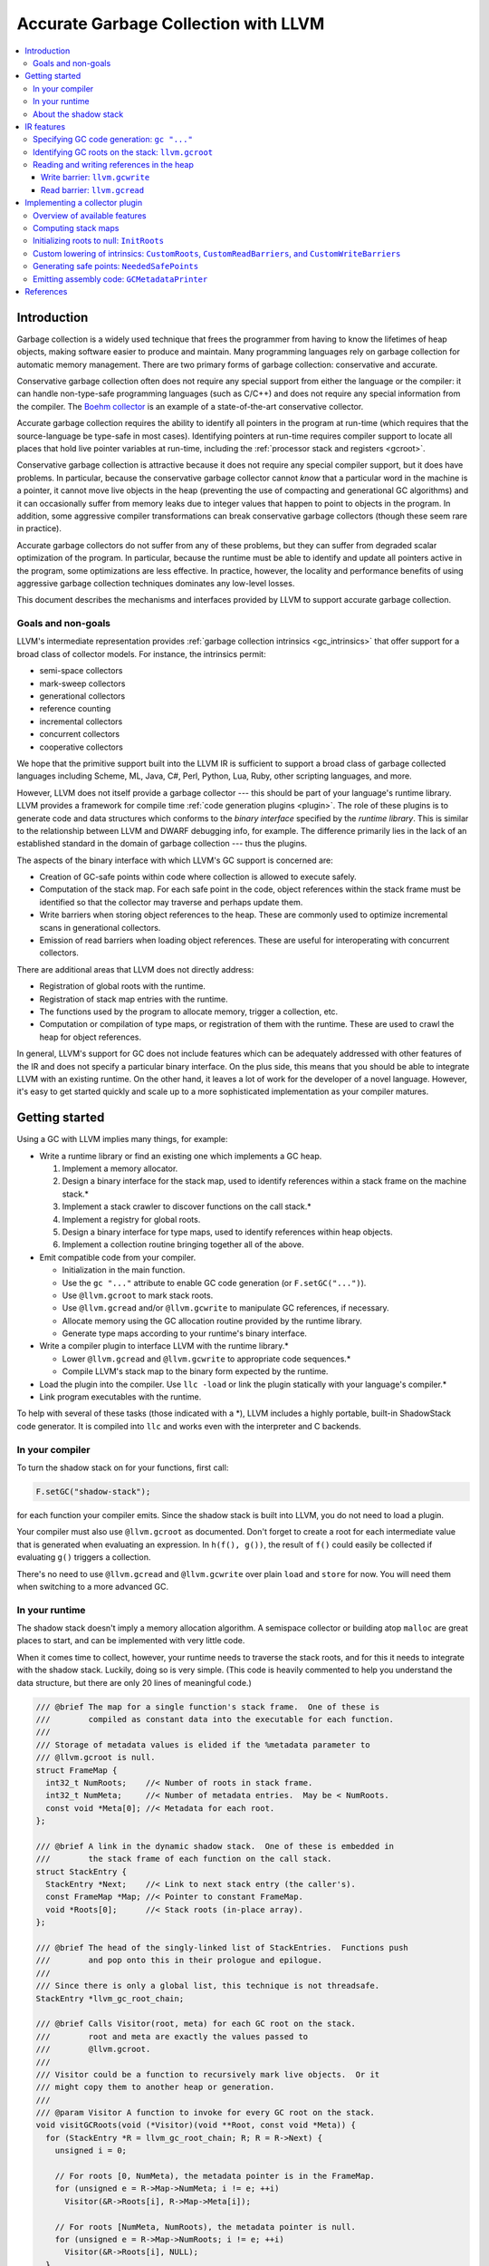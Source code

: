 =====================================
Accurate Garbage Collection with LLVM
=====================================

.. contents::
   :local:

Introduction
============

Garbage collection is a widely used technique that frees the programmer from
having to know the lifetimes of heap objects, making software easier to produce
and maintain.  Many programming languages rely on garbage collection for
automatic memory management.  There are two primary forms of garbage collection:
conservative and accurate.

Conservative garbage collection often does not require any special support from
either the language or the compiler: it can handle non-type-safe programming
languages (such as C/C++) and does not require any special information from the
compiler.  The `Boehm collector
<http://www.hpl.hp.com/personal/Hans_Boehm/gc/>`__ is an example of a
state-of-the-art conservative collector.

Accurate garbage collection requires the ability to identify all pointers in the
program at run-time (which requires that the source-language be type-safe in
most cases).  Identifying pointers at run-time requires compiler support to
locate all places that hold live pointer variables at run-time, including the
:ref:`processor stack and registers <gcroot>`.

Conservative garbage collection is attractive because it does not require any
special compiler support, but it does have problems.  In particular, because the
conservative garbage collector cannot *know* that a particular word in the
machine is a pointer, it cannot move live objects in the heap (preventing the
use of compacting and generational GC algorithms) and it can occasionally suffer
from memory leaks due to integer values that happen to point to objects in the
program.  In addition, some aggressive compiler transformations can break
conservative garbage collectors (though these seem rare in practice).

Accurate garbage collectors do not suffer from any of these problems, but they
can suffer from degraded scalar optimization of the program.  In particular,
because the runtime must be able to identify and update all pointers active in
the program, some optimizations are less effective.  In practice, however, the
locality and performance benefits of using aggressive garbage collection
techniques dominates any low-level losses.

This document describes the mechanisms and interfaces provided by LLVM to
support accurate garbage collection.

Goals and non-goals
-------------------

LLVM's intermediate representation provides :ref:`garbage collection intrinsics
<gc_intrinsics>` that offer support for a broad class of collector models.  For
instance, the intrinsics permit:

* semi-space collectors

* mark-sweep collectors

* generational collectors

* reference counting

* incremental collectors

* concurrent collectors

* cooperative collectors

We hope that the primitive support built into the LLVM IR is sufficient to
support a broad class of garbage collected languages including Scheme, ML, Java,
C#, Perl, Python, Lua, Ruby, other scripting languages, and more.

However, LLVM does not itself provide a garbage collector --- this should be
part of your language's runtime library.  LLVM provides a framework for compile
time :ref:`code generation plugins <plugin>`.  The role of these plugins is to
generate code and data structures which conforms to the *binary interface*
specified by the *runtime library*.  This is similar to the relationship between
LLVM and DWARF debugging info, for example.  The difference primarily lies in
the lack of an established standard in the domain of garbage collection --- thus
the plugins.

The aspects of the binary interface with which LLVM's GC support is
concerned are:

* Creation of GC-safe points within code where collection is allowed to execute
  safely.

* Computation of the stack map.  For each safe point in the code, object
  references within the stack frame must be identified so that the collector may
  traverse and perhaps update them.

* Write barriers when storing object references to the heap.  These are commonly
  used to optimize incremental scans in generational collectors.

* Emission of read barriers when loading object references.  These are useful
  for interoperating with concurrent collectors.

There are additional areas that LLVM does not directly address:

* Registration of global roots with the runtime.

* Registration of stack map entries with the runtime.

* The functions used by the program to allocate memory, trigger a collection,
  etc.

* Computation or compilation of type maps, or registration of them with the
  runtime.  These are used to crawl the heap for object references.

In general, LLVM's support for GC does not include features which can be
adequately addressed with other features of the IR and does not specify a
particular binary interface.  On the plus side, this means that you should be
able to integrate LLVM with an existing runtime.  On the other hand, it leaves a
lot of work for the developer of a novel language.  However, it's easy to get
started quickly and scale up to a more sophisticated implementation as your
compiler matures.

Getting started
===============

Using a GC with LLVM implies many things, for example:

* Write a runtime library or find an existing one which implements a GC heap.

  #. Implement a memory allocator.

  #. Design a binary interface for the stack map, used to identify references
     within a stack frame on the machine stack.\*

  #. Implement a stack crawler to discover functions on the call stack.\*

  #. Implement a registry for global roots.

  #. Design a binary interface for type maps, used to identify references
     within heap objects.

  #. Implement a collection routine bringing together all of the above.

* Emit compatible code from your compiler.

  * Initialization in the main function.

  * Use the ``gc "..."`` attribute to enable GC code generation (or
    ``F.setGC("...")``).

  * Use ``@llvm.gcroot`` to mark stack roots.

  * Use ``@llvm.gcread`` and/or ``@llvm.gcwrite`` to manipulate GC references,
    if necessary.

  * Allocate memory using the GC allocation routine provided by the runtime
    library.

  * Generate type maps according to your runtime's binary interface.

* Write a compiler plugin to interface LLVM with the runtime library.\*

  * Lower ``@llvm.gcread`` and ``@llvm.gcwrite`` to appropriate code
    sequences.\*

  * Compile LLVM's stack map to the binary form expected by the runtime.

* Load the plugin into the compiler.  Use ``llc -load`` or link the plugin
  statically with your language's compiler.\*

* Link program executables with the runtime.

To help with several of these tasks (those indicated with a \*), LLVM includes a
highly portable, built-in ShadowStack code generator.  It is compiled into
``llc`` and works even with the interpreter and C backends.

In your compiler
----------------

To turn the shadow stack on for your functions, first call:

.. code-block:: c++

  F.setGC("shadow-stack");

for each function your compiler emits. Since the shadow stack is built into
LLVM, you do not need to load a plugin.

Your compiler must also use ``@llvm.gcroot`` as documented.  Don't forget to
create a root for each intermediate value that is generated when evaluating an
expression.  In ``h(f(), g())``, the result of ``f()`` could easily be collected
if evaluating ``g()`` triggers a collection.

There's no need to use ``@llvm.gcread`` and ``@llvm.gcwrite`` over plain
``load`` and ``store`` for now.  You will need them when switching to a more
advanced GC.

In your runtime
---------------

The shadow stack doesn't imply a memory allocation algorithm.  A semispace
collector or building atop ``malloc`` are great places to start, and can be
implemented with very little code.

When it comes time to collect, however, your runtime needs to traverse the stack
roots, and for this it needs to integrate with the shadow stack.  Luckily, doing
so is very simple. (This code is heavily commented to help you understand the
data structure, but there are only 20 lines of meaningful code.)

.. code-block:: c++

  /// @brief The map for a single function's stack frame.  One of these is
  ///        compiled as constant data into the executable for each function.
  ///
  /// Storage of metadata values is elided if the %metadata parameter to
  /// @llvm.gcroot is null.
  struct FrameMap {
    int32_t NumRoots;    //< Number of roots in stack frame.
    int32_t NumMeta;     //< Number of metadata entries.  May be < NumRoots.
    const void *Meta[0]; //< Metadata for each root.
  };

  /// @brief A link in the dynamic shadow stack.  One of these is embedded in
  ///        the stack frame of each function on the call stack.
  struct StackEntry {
    StackEntry *Next;    //< Link to next stack entry (the caller's).
    const FrameMap *Map; //< Pointer to constant FrameMap.
    void *Roots[0];      //< Stack roots (in-place array).
  };

  /// @brief The head of the singly-linked list of StackEntries.  Functions push
  ///        and pop onto this in their prologue and epilogue.
  ///
  /// Since there is only a global list, this technique is not threadsafe.
  StackEntry *llvm_gc_root_chain;

  /// @brief Calls Visitor(root, meta) for each GC root on the stack.
  ///        root and meta are exactly the values passed to
  ///        @llvm.gcroot.
  ///
  /// Visitor could be a function to recursively mark live objects.  Or it
  /// might copy them to another heap or generation.
  ///
  /// @param Visitor A function to invoke for every GC root on the stack.
  void visitGCRoots(void (*Visitor)(void **Root, const void *Meta)) {
    for (StackEntry *R = llvm_gc_root_chain; R; R = R->Next) {
      unsigned i = 0;

      // For roots [0, NumMeta), the metadata pointer is in the FrameMap.
      for (unsigned e = R->Map->NumMeta; i != e; ++i)
        Visitor(&R->Roots[i], R->Map->Meta[i]);

      // For roots [NumMeta, NumRoots), the metadata pointer is null.
      for (unsigned e = R->Map->NumRoots; i != e; ++i)
        Visitor(&R->Roots[i], NULL);
    }
  }

About the shadow stack
----------------------

Unlike many GC algorithms which rely on a cooperative code generator to compile
stack maps, this algorithm carefully maintains a linked list of stack roots
[:ref:`Henderson2002 <henderson02>`].  This so-called "shadow stack" mirrors the
machine stack.  Maintaining this data structure is slower than using a stack map
compiled into the executable as constant data, but has a significant portability
advantage because it requires no special support from the target code generator,
and does not require tricky platform-specific code to crawl the machine stack.

The tradeoff for this simplicity and portability is:

* High overhead per function call.

* Not thread-safe.

Still, it's an easy way to get started.  After your compiler and runtime are up
and running, writing a :ref:`plugin <plugin>` will allow you to take advantage
of :ref:`more advanced GC features <collector-algos>` of LLVM in order to
improve performance.

.. _gc_intrinsics:

IR features
===========

This section describes the garbage collection facilities provided by the
:doc:`LLVM intermediate representation <LangRef>`.  The exact behavior of these
IR features is specified by the binary interface implemented by a :ref:`code
generation plugin <plugin>`, not by this document.

These facilities are limited to those strictly necessary; they are not intended
to be a complete interface to any garbage collector.  A program will need to
interface with the GC library using the facilities provided by that program.

Specifying GC code generation: ``gc "..."``
-------------------------------------------

.. code-block:: llvm

  define ty @name(...) gc "name" { ...

The ``gc`` function attribute is used to specify the desired GC style to the
compiler.  Its programmatic equivalent is the ``setGC`` method of ``Function``.

Setting ``gc "name"`` on a function triggers a search for a matching code
generation plugin "*name*"; it is that plugin which defines the exact nature of
the code generated to support GC.  If none is found, the compiler will raise an
error.

Specifying the GC style on a per-function basis allows LLVM to link together
programs that use different garbage collection algorithms (or none at all).

.. _gcroot:

Identifying GC roots on the stack: ``llvm.gcroot``
--------------------------------------------------

.. code-block:: llvm

  void @llvm.gcroot(i8** %ptrloc, i8* %metadata)

The ``llvm.gcroot`` intrinsic is used to inform LLVM that a stack variable
references an object on the heap and is to be tracked for garbage collection.
The exact impact on generated code is specified by a :ref:`compiler plugin
<plugin>`.  All calls to ``llvm.gcroot`` **must** reside inside the first basic
block.

A compiler which uses mem2reg to raise imperative code using ``alloca`` into SSA
form need only add a call to ``@llvm.gcroot`` for those variables which a
pointers into the GC heap.

It is also important to mark intermediate values with ``llvm.gcroot``.  For
example, consider ``h(f(), g())``.  Beware leaking the result of ``f()`` in the
case that ``g()`` triggers a collection.  Note, that stack variables must be
initialized and marked with ``llvm.gcroot`` in function's prologue.

The first argument **must** be a value referring to an alloca instruction or a
bitcast of an alloca.  The second contains a pointer to metadata that should be
associated with the pointer, and **must** be a constant or global value
address.  If your target collector uses tags, use a null pointer for metadata.

The ``%metadata`` argument can be used to avoid requiring heap objects to have
'isa' pointers or tag bits. [Appel89_, Goldberg91_, Tolmach94_] If specified,
its value will be tracked along with the location of the pointer in the stack
frame.

Consider the following fragment of Java code:

.. code-block:: java

   {
     Object X;   // A null-initialized reference to an object
     ...
   }

This block (which may be located in the middle of a function or in a loop nest),
could be compiled to this LLVM code:

.. code-block:: llvm

  Entry:
     ;; In the entry block for the function, allocate the
     ;; stack space for X, which is an LLVM pointer.
     %X = alloca %Object*

     ;; Tell LLVM that the stack space is a stack root.
     ;; Java has type-tags on objects, so we pass null as metadata.
     %tmp = bitcast %Object** %X to i8**
     call void @llvm.gcroot(i8** %tmp, i8* null)
     ...

     ;; "CodeBlock" is the block corresponding to the start
     ;;  of the scope above.
  CodeBlock:
     ;; Java null-initializes pointers.
     store %Object* null, %Object** %X

     ...

     ;; As the pointer goes out of scope, store a null value into
     ;; it, to indicate that the value is no longer live.
     store %Object* null, %Object** %X
     ...

Reading and writing references in the heap
------------------------------------------

Some collectors need to be informed when the mutator (the program that needs
garbage collection) either reads a pointer from or writes a pointer to a field
of a heap object.  The code fragments inserted at these points are called *read
barriers* and *write barriers*, respectively.  The amount of code that needs to
be executed is usually quite small and not on the critical path of any
computation, so the overall performance impact of the barrier is tolerable.

Barriers often require access to the *object pointer* rather than the *derived
pointer* (which is a pointer to the field within the object).  Accordingly,
these intrinsics take both pointers as separate arguments for completeness.  In
this snippet, ``%object`` is the object pointer, and ``%derived`` is the derived
pointer:

.. code-block:: llvm

  ;; An array type.
  %class.Array = type { %class.Object, i32, [0 x %class.Object*] }
  ...

  ;; Load the object pointer from a gcroot.
  %object = load %class.Array** %object_addr

  ;; Compute the derived pointer.
  %derived = getelementptr %object, i32 0, i32 2, i32 %n

LLVM does not enforce this relationship between the object and derived pointer
(although a :ref:`plugin <plugin>` might).  However, it would be an unusual
collector that violated it.

The use of these intrinsics is naturally optional if the target GC does require
the corresponding barrier.  Such a GC plugin will replace the intrinsic calls
with the corresponding ``load`` or ``store`` instruction if they are used.

Write barrier: ``llvm.gcwrite``
^^^^^^^^^^^^^^^^^^^^^^^^^^^^^^^

.. code-block:: llvm

  void @llvm.gcwrite(i8* %value, i8* %object, i8** %derived)

For write barriers, LLVM provides the ``llvm.gcwrite`` intrinsic function.  It
has exactly the same semantics as a non-volatile ``store`` to the derived
pointer (the third argument).  The exact code generated is specified by a
compiler :ref:`plugin <plugin>`.

Many important algorithms require write barriers, including generational and
concurrent collectors.  Additionally, write barriers could be used to implement
reference counting.

Read barrier: ``llvm.gcread``
^^^^^^^^^^^^^^^^^^^^^^^^^^^^^

.. code-block:: llvm

  i8* @llvm.gcread(i8* %object, i8** %derived)

For read barriers, LLVM provides the ``llvm.gcread`` intrinsic function.  It has
exactly the same semantics as a non-volatile ``load`` from the derived pointer
(the second argument).  The exact code generated is specified by a
:ref:`compiler plugin <plugin>`.

Read barriers are needed by fewer algorithms than write barriers, and may have a
greater performance impact since pointer reads are more frequent than writes.

.. _plugin:

Implementing a collector plugin
===============================

User code specifies which GC code generation to use with the ``gc`` function
attribute or, equivalently, with the ``setGC`` method of ``Function``.

To implement a GC plugin, it is necessary to subclass ``llvm::GCStrategy``,
which can be accomplished in a few lines of boilerplate code.  LLVM's
infrastructure provides access to several important algorithms.  For an
uncontroversial collector, all that remains may be to compile LLVM's computed
stack map to assembly code (using the binary representation expected by the
runtime library).  This can be accomplished in about 100 lines of code.

This is not the appropriate place to implement a garbage collected heap or a
garbage collector itself.  That code should exist in the language's runtime
library.  The compiler plugin is responsible for generating code which conforms
to the binary interface defined by library, most essentially the :ref:`stack map
<stack-map>`.

To subclass ``llvm::GCStrategy`` and register it with the compiler:

.. code-block:: c++

  // lib/MyGC/MyGC.cpp - Example LLVM GC plugin

  #include "llvm/CodeGen/GCStrategy.h"
  #include "llvm/CodeGen/GCMetadata.h"
  #include "llvm/Support/Compiler.h"

  using namespace llvm;

  namespace {
    class LLVM_LIBRARY_VISIBILITY MyGC : public GCStrategy {
    public:
      MyGC() {}
    };

    GCRegistry::Add<MyGC>
    X("mygc", "My bespoke garbage collector.");
  }

This boilerplate collector does nothing.  More specifically:

* ``llvm.gcread`` calls are replaced with the corresponding ``load``
  instruction.

* ``llvm.gcwrite`` calls are replaced with the corresponding ``store``
  instruction.

* No safe points are added to the code.

* The stack map is not compiled into the executable.

Using the LLVM makefiles (like the `sample project
<http://llvm.org/viewvc/llvm-project/llvm/trunk/projects/sample/>`__), this code
can be compiled as a plugin using a simple makefile:

.. code-block:: make

  # lib/MyGC/Makefile

  LEVEL := ../..
  LIBRARYNAME = MyGC
  LOADABLE_MODULE = 1

  include $(LEVEL)/Makefile.common

Once the plugin is compiled, code using it may be compiled using ``llc
-load=MyGC.so`` (though MyGC.so may have some other platform-specific
extension):

::

  $ cat sample.ll
  define void @f() gc "mygc" {
  entry:
    ret void
  }
  $ llvm-as < sample.ll | llc -load=MyGC.so

It is also possible to statically link the collector plugin into tools, such as
a language-specific compiler front-end.

.. _collector-algos:

Overview of available features
------------------------------

``GCStrategy`` provides a range of features through which a plugin may do useful
work.  Some of these are callbacks, some are algorithms that can be enabled,
disabled, or customized.  This matrix summarizes the supported (and planned)
features and correlates them with the collection techniques which typically
require them.

.. |v| unicode:: 0x2714
   :trim:

.. |x| unicode:: 0x2718
   :trim:

+------------+------+--------+----------+-------+---------+-------------+----------+------------+
| Algorithm  | Done | Shadow | refcount | mark- | copying | incremental | threaded | concurrent |
|            |      | stack  |          | sweep |         |             |          |            |
+============+======+========+==========+=======+=========+=============+==========+============+
| stack map  | |v|  |        |          | |x|   | |x|     | |x|         | |x|      | |x|        |
+------------+------+--------+----------+-------+---------+-------------+----------+------------+
| initialize | |v|  | |x|    | |x|      | |x|   | |x|     | |x|         | |x|      | |x|        |
| roots      |      |        |          |       |         |             |          |            |
+------------+------+--------+----------+-------+---------+-------------+----------+------------+
| derived    | NO   |        |          |       |         |             | **N**\*  | **N**\*    |
| pointers   |      |        |          |       |         |             |          |            |
+------------+------+--------+----------+-------+---------+-------------+----------+------------+
| **custom   | |v|  |        |          |       |         |             |          |            |
| lowering** |      |        |          |       |         |             |          |            |
+------------+------+--------+----------+-------+---------+-------------+----------+------------+
| *gcroot*   | |v|  | |x|    | |x|      |       |         |             |          |            |
+------------+------+--------+----------+-------+---------+-------------+----------+------------+
| *gcwrite*  | |v|  |        | |x|      |       |         | |x|         |          | |x|        |
+------------+------+--------+----------+-------+---------+-------------+----------+------------+
| *gcread*   | |v|  |        |          |       |         |             |          | |x|        |
+------------+------+--------+----------+-------+---------+-------------+----------+------------+
| **safe     |      |        |          |       |         |             |          |            |
| points**   |      |        |          |       |         |             |          |            |
+------------+------+--------+----------+-------+---------+-------------+----------+------------+
| *in        | |v|  |        |          | |x|   | |x|     | |x|         | |x|      | |x|        |
| calls*     |      |        |          |       |         |             |          |            |
+------------+------+--------+----------+-------+---------+-------------+----------+------------+
| *before    | |v|  |        |          |       |         |             | |x|      | |x|        |
| calls*     |      |        |          |       |         |             |          |            |
+------------+------+--------+----------+-------+---------+-------------+----------+------------+
| *for       | NO   |        |          |       |         |             | **N**    | **N**      |
| loops*     |      |        |          |       |         |             |          |            |
+------------+------+--------+----------+-------+---------+-------------+----------+------------+
| *before    | |v|  |        |          |       |         |             | |x|      | |x|        |
| escape*    |      |        |          |       |         |             |          |            |
+------------+------+--------+----------+-------+---------+-------------+----------+------------+
| emit code  | NO   |        |          |       |         |             | **N**    | **N**      |
| at safe    |      |        |          |       |         |             |          |            |
| points     |      |        |          |       |         |             |          |            |
+------------+------+--------+----------+-------+---------+-------------+----------+------------+
| **output** |      |        |          |       |         |             |          |            |
+------------+------+--------+----------+-------+---------+-------------+----------+------------+
| *assembly* | |v|  |        |          | |x|   | |x|     | |x|         | |x|      | |x|        |
+------------+------+--------+----------+-------+---------+-------------+----------+------------+
| *JIT*      | NO   |        |          | **?** | **?**   | **?**       | **?**    | **?**      |
+------------+------+--------+----------+-------+---------+-------------+----------+------------+
| *obj*      | NO   |        |          | **?** | **?**   | **?**       | **?**    | **?**      |
+------------+------+--------+----------+-------+---------+-------------+----------+------------+
| live       | NO   |        |          | **?** | **?**   | **?**       | **?**    | **?**      |
| analysis   |      |        |          |       |         |             |          |            |
+------------+------+--------+----------+-------+---------+-------------+----------+------------+
| register   | NO   |        |          | **?** | **?**   | **?**       | **?**    | **?**      |
| map        |      |        |          |       |         |             |          |            |
+------------+------+--------+----------+-------+---------+-------------+----------+------------+
| \* Derived pointers only pose a hasard to copying collections.                                |
+------------+------+--------+----------+-------+---------+-------------+----------+------------+
| **?** denotes a feature which could be utilized if available.                                 |
+------------+------+--------+----------+-------+---------+-------------+----------+------------+

To be clear, the collection techniques above are defined as:

Shadow Stack
  The mutator carefully maintains a linked list of stack roots.

Reference Counting
  The mutator maintains a reference count for each object and frees an object
  when its count falls to zero.

Mark-Sweep
  When the heap is exhausted, the collector marks reachable objects starting
  from the roots, then deallocates unreachable objects in a sweep phase.

Copying
  As reachability analysis proceeds, the collector copies objects from one heap
  area to another, compacting them in the process.  Copying collectors enable
  highly efficient "bump pointer" allocation and can improve locality of
  reference.

Incremental
  (Including generational collectors.) Incremental collectors generally have all
  the properties of a copying collector (regardless of whether the mature heap
  is compacting), but bring the added complexity of requiring write barriers.

Threaded
  Denotes a multithreaded mutator; the collector must still stop the mutator
  ("stop the world") before beginning reachability analysis.  Stopping a
  multithreaded mutator is a complicated problem.  It generally requires highly
  platform specific code in the runtime, and the production of carefully
  designed machine code at safe points.

Concurrent
  In this technique, the mutator and the collector run concurrently, with the
  goal of eliminating pause times.  In a *cooperative* collector, the mutator
  further aids with collection should a pause occur, allowing collection to take
  advantage of multiprocessor hosts.  The "stop the world" problem of threaded
  collectors is generally still present to a limited extent.  Sophisticated
  marking algorithms are necessary.  Read barriers may be necessary.

As the matrix indicates, LLVM's garbage collection infrastructure is already
suitable for a wide variety of collectors, but does not currently extend to
multithreaded programs.  This will be added in the future as there is
interest.

.. _stack-map:

Computing stack maps
--------------------

LLVM automatically computes a stack map.  One of the most important features
of a ``GCStrategy`` is to compile this information into the executable in
the binary representation expected by the runtime library.

The stack map consists of the location and identity of each GC root in the
each function in the module.  For each root:

* ``RootNum``: The index of the root.

* ``StackOffset``: The offset of the object relative to the frame pointer.

* ``RootMetadata``: The value passed as the ``%metadata`` parameter to the
  ``@llvm.gcroot`` intrinsic.

Also, for the function as a whole:

* ``getFrameSize()``: The overall size of the function's initial stack frame,
   not accounting for any dynamic allocation.

* ``roots_size()``: The count of roots in the function.

To access the stack map, use ``GCFunctionMetadata::roots_begin()`` and
-``end()`` from the :ref:`GCMetadataPrinter <assembly>`:

.. code-block:: c++

  for (iterator I = begin(), E = end(); I != E; ++I) {
    GCFunctionInfo *FI = *I;
    unsigned FrameSize = FI->getFrameSize();
    size_t RootCount = FI->roots_size();

    for (GCFunctionInfo::roots_iterator RI = FI->roots_begin(),
                                        RE = FI->roots_end();
                                        RI != RE; ++RI) {
      int RootNum = RI->Num;
      int RootStackOffset = RI->StackOffset;
      Constant *RootMetadata = RI->Metadata;
    }
  }

If the ``llvm.gcroot`` intrinsic is eliminated before code generation by a
custom lowering pass, LLVM will compute an empty stack map.  This may be useful
for collector plugins which implement reference counting or a shadow stack.

.. _init-roots:

Initializing roots to null: ``InitRoots``
-----------------------------------------

.. code-block:: c++

  MyGC::MyGC() {
    InitRoots = true;
  }

When set, LLVM will automatically initialize each root to ``null`` upon entry to
the function.  This prevents the GC's sweep phase from visiting uninitialized
pointers, which will almost certainly cause it to crash.  This initialization
occurs before custom lowering, so the two may be used together.

Since LLVM does not yet compute liveness information, there is no means of
distinguishing an uninitialized stack root from an initialized one.  Therefore,
this feature should be used by all GC plugins.  It is enabled by default.

Custom lowering of intrinsics: ``CustomRoots``, ``CustomReadBarriers``, and ``CustomWriteBarriers``
---------------------------------------------------------------------------------------------------

For GCs which use barriers or unusual treatment of stack roots, these flags
allow the collector to perform arbitrary transformations of the LLVM IR:

.. code-block:: c++

  class MyGC : public GCStrategy {
  public:
    MyGC() {
      CustomRoots = true;
      CustomReadBarriers = true;
      CustomWriteBarriers = true;
    }

    virtual bool initializeCustomLowering(Module &M);
    virtual bool performCustomLowering(Function &F);
  };

If any of these flags are set, then LLVM suppresses its default lowering for the
corresponding intrinsics and instead calls ``performCustomLowering``.

LLVM's default action for each intrinsic is as follows:

* ``llvm.gcroot``: Leave it alone.  The code generator must see it or the stack
  map will not be computed.

* ``llvm.gcread``: Substitute a ``load`` instruction.

* ``llvm.gcwrite``: Substitute a ``store`` instruction.

If ``CustomReadBarriers`` or ``CustomWriteBarriers`` are specified, then
``performCustomLowering`` **must** eliminate the corresponding barriers.

``performCustomLowering`` must comply with the same restrictions as
:ref:`FunctionPass::runOnFunction <writing-an-llvm-pass-runOnFunction>`
Likewise, ``initializeCustomLowering`` has the same semantics as
:ref:`Pass::doInitialization(Module&)
<writing-an-llvm-pass-doInitialization-mod>`

The following can be used as a template:

.. code-block:: c++

  #include "llvm/IR/Module.h"
  #include "llvm/IR/IntrinsicInst.h"

  bool MyGC::initializeCustomLowering(Module &M) {
    return false;
  }

  bool MyGC::performCustomLowering(Function &F) {
    bool MadeChange = false;

    for (Function::iterator BB = F.begin(), E = F.end(); BB != E; ++BB)
      for (BasicBlock::iterator II = BB->begin(), E = BB->end(); II != E; )
        if (IntrinsicInst *CI = dyn_cast<IntrinsicInst>(II++))
          if (Function *F = CI->getCalledFunction())
            switch (F->getIntrinsicID()) {
            case Intrinsic::gcwrite:
              // Handle llvm.gcwrite.
              CI->eraseFromParent();
              MadeChange = true;
              break;
            case Intrinsic::gcread:
              // Handle llvm.gcread.
              CI->eraseFromParent();
              MadeChange = true;
              break;
            case Intrinsic::gcroot:
              // Handle llvm.gcroot.
              CI->eraseFromParent();
              MadeChange = true;
              break;
            }

    return MadeChange;
  }

.. _safe-points:

Generating safe points: ``NeededSafePoints``
--------------------------------------------

LLVM can compute four kinds of safe points:

.. code-block:: c++

  namespace GC {
    /// PointKind - The type of a collector-safe point.
    ///
    enum PointKind {
      Loop,    //< Instr is a loop (backwards branch).
      Return,  //< Instr is a return instruction.
      PreCall, //< Instr is a call instruction.
      PostCall //< Instr is the return address of a call.
    };
  }

A collector can request any combination of the four by setting the
``NeededSafePoints`` mask:

.. code-block:: c++

  MyGC::MyGC()  {
    NeededSafePoints = 1 << GC::Loop
                     | 1 << GC::Return
                     | 1 << GC::PreCall
                     | 1 << GC::PostCall;
  }

It can then use the following routines to access safe points.

.. code-block:: c++

  for (iterator I = begin(), E = end(); I != E; ++I) {
    GCFunctionInfo *MD = *I;
    size_t PointCount = MD->size();

    for (GCFunctionInfo::iterator PI = MD->begin(),
                                  PE = MD->end(); PI != PE; ++PI) {
      GC::PointKind PointKind = PI->Kind;
      unsigned PointNum = PI->Num;
    }
  }

Almost every collector requires ``PostCall`` safe points, since these correspond
to the moments when the function is suspended during a call to a subroutine.

Threaded programs generally require ``Loop`` safe points to guarantee that the
application will reach a safe point within a bounded amount of time, even if it
is executing a long-running loop which contains no function calls.

Threaded collectors may also require ``Return`` and ``PreCall`` safe points to
implement "stop the world" techniques using self-modifying code, where it is
important that the program not exit the function without reaching a safe point
(because only the topmost function has been patched).

.. _assembly:

Emitting assembly code: ``GCMetadataPrinter``
---------------------------------------------

LLVM allows a plugin to print arbitrary assembly code before and after the rest
of a module's assembly code.  At the end of the module, the GC can compile the
LLVM stack map into assembly code. (At the beginning, this information is not
yet computed.)

Since AsmWriter and CodeGen are separate components of LLVM, a separate abstract
base class and registry is provided for printing assembly code, the
``GCMetadaPrinter`` and ``GCMetadataPrinterRegistry``.  The AsmWriter will look
for such a subclass if the ``GCStrategy`` sets ``UsesMetadata``:

.. code-block:: c++

  MyGC::MyGC() {
    UsesMetadata = true;
  }

This separation allows JIT-only clients to be smaller.

Note that LLVM does not currently have analogous APIs to support code generation
in the JIT, nor using the object writers.

.. code-block:: c++

  // lib/MyGC/MyGCPrinter.cpp - Example LLVM GC printer

  #include "llvm/CodeGen/GCMetadataPrinter.h"
  #include "llvm/Support/Compiler.h"

  using namespace llvm;

  namespace {
    class LLVM_LIBRARY_VISIBILITY MyGCPrinter : public GCMetadataPrinter {
    public:
      virtual void beginAssembly(AsmPrinter &AP);

      virtual void finishAssembly(AsmPrinter &AP);
    };

    GCMetadataPrinterRegistry::Add<MyGCPrinter>
    X("mygc", "My bespoke garbage collector.");
  }

The collector should use ``AsmPrinter`` to print portable assembly code.  The
collector itself contains the stack map for the entire module, and may access
the ``GCFunctionInfo`` using its own ``begin()`` and ``end()`` methods.  Here's
a realistic example:

.. code-block:: c++

  #include "llvm/CodeGen/AsmPrinter.h"
  #include "llvm/IR/Function.h"
  #include "llvm/IR/DataLayout.h"
  #include "llvm/Target/TargetAsmInfo.h"
  #include "llvm/Target/TargetMachine.h"

  void MyGCPrinter::beginAssembly(AsmPrinter &AP) {
    // Nothing to do.
  }

  void MyGCPrinter::finishAssembly(AsmPrinter &AP) {
    MCStreamer &OS = AP.OutStreamer;
    unsigned IntPtrSize = AP.TM.getDataLayout()->getPointerSize();

    // Put this in the data section.
    OS.SwitchSection(AP.getObjFileLowering().getDataSection());

    // For each function...
    for (iterator FI = begin(), FE = end(); FI != FE; ++FI) {
      GCFunctionInfo &MD = **FI;

      // A compact GC layout. Emit this data structure:
      //
      // struct {
      //   int32_t PointCount;
      //   void *SafePointAddress[PointCount];
      //   int32_t StackFrameSize; // in words
      //   int32_t StackArity;
      //   int32_t LiveCount;
      //   int32_t LiveOffsets[LiveCount];
      // } __gcmap_<FUNCTIONNAME>;

      // Align to address width.
      AP.EmitAlignment(IntPtrSize == 4 ? 2 : 3);

      // Emit PointCount.
      OS.AddComment("safe point count");
      AP.EmitInt32(MD.size());

      // And each safe point...
      for (GCFunctionInfo::iterator PI = MD.begin(),
                                    PE = MD.end(); PI != PE; ++PI) {
        // Emit the address of the safe point.
        OS.AddComment("safe point address");
        MCSymbol *Label = PI->Label;
        AP.EmitLabelPlusOffset(Label/*Hi*/, 0/*Offset*/, 4/*Size*/);
      }

      // Stack information never change in safe points! Only print info from the
      // first call-site.
      GCFunctionInfo::iterator PI = MD.begin();

      // Emit the stack frame size.
      OS.AddComment("stack frame size (in words)");
      AP.EmitInt32(MD.getFrameSize() / IntPtrSize);

      // Emit stack arity, i.e. the number of stacked arguments.
      unsigned RegisteredArgs = IntPtrSize == 4 ? 5 : 6;
      unsigned StackArity = MD.getFunction().arg_size() > RegisteredArgs ?
                            MD.getFunction().arg_size() - RegisteredArgs : 0;
      OS.AddComment("stack arity");
      AP.EmitInt32(StackArity);

      // Emit the number of live roots in the function.
      OS.AddComment("live root count");
      AP.EmitInt32(MD.live_size(PI));

      // And for each live root...
      for (GCFunctionInfo::live_iterator LI = MD.live_begin(PI),
                                         LE = MD.live_end(PI);
                                         LI != LE; ++LI) {
        // Emit live root's offset within the stack frame.
        OS.AddComment("stack index (offset / wordsize)");
        AP.EmitInt32(LI->StackOffset);
      }
    }
  }

References
==========

.. _appel89:

[Appel89] Runtime Tags Aren't Necessary. Andrew W. Appel. Lisp and Symbolic
Computation 19(7):703-705, July 1989.

.. _goldberg91:

[Goldberg91] Tag-free garbage collection for strongly typed programming
languages. Benjamin Goldberg. ACM SIGPLAN PLDI'91.

.. _tolmach94:

[Tolmach94] Tag-free garbage collection using explicit type parameters. Andrew
Tolmach. Proceedings of the 1994 ACM conference on LISP and functional
programming.

.. _henderson02:

[Henderson2002] `Accurate Garbage Collection in an Uncooperative Environment
<http://citeseer.ist.psu.edu/henderson02accurate.html>`__
